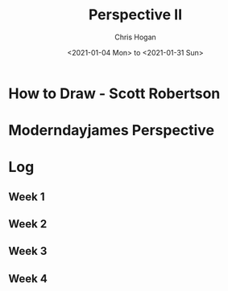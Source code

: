 #+TITLE: Perspective II
#+AUTHOR: Chris Hogan
#+DATE: <2021-01-04 Mon> to <2021-01-31 Sun>
#+STARTUP: nologdone

* How to Draw - Scott Robertson
* Moderndayjames Perspective
* Log
** Week 1
*** 
** Week 2
** Week 3
** Week 4
